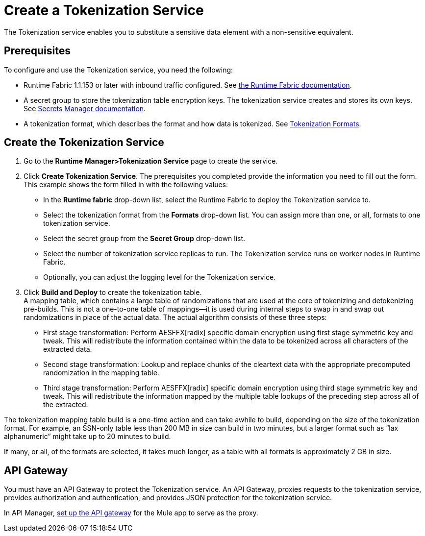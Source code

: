 = Create a Tokenization Service

The Tokenization service enables you to substitute a sensitive data element with a non-sensitive equivalent.

== Prerequisites

To configure and use the Tokenization service, you need the following:

* Runtime Fabric 1.1.153 or later with inbound traffic configured. See xref:1.2@runtime-fabric::index.adoc[the Runtime Fabric documentation].
* A secret group to store the tokenization table encryption keys. The tokenization service creates and stores its own keys. See xref:asm-secret-group-concept.adoc[Secrets Manager documentation].
* A tokenization format, which describes the format and how data is tokenized. See xref:tokenization-formats.adoc[Tokenization Formats].

== Create the Tokenization Service

. Go to the *Runtime Manager­>Tokenization Service* page to create the service.
. Click *Create Tokenization Service*. The prerequisites you completed provide the information you need to fill out the form. This example shows the form filled in with the following values: +
  * In the *Runtime fabric* drop-down list, select the Runtime Fabric to deploy the Tokenization service to.
  * Select the tokenization format from the *Formats* drop-down list. You can assign more than one, or all, formats to one tokenization service.
  * Select the secret group from the *Secret Group* drop-down list.
  * Select the number of tokenization service replicas to run. The Tokenization service runs on worker nodes in Runtime Fabric.
  * Optionally, you can adjust the logging level for the Tokenization service.
. Click *Build and Deploy* to create the tokenization table. +
A mapping table, which contains a large table of randomizations that are used at the core of tokenizing and detokenizing pre-builds. This is not a one-to-one table of mappings--it is used during internal steps to swap in and swap out randomizations in place of the actual data. The actual algorithm consists of these three steps:
  ** First stage transformation: Perform AES­FFX[radix] specific domain encryption using first stage symmetric key and tweak. This will redistribute the information contained within the data to be tokenized across all characters of the extracted data.
  ** Second stage transformation: Look­up and replace chunks of the clear­text data with the appropriate precomputed randomization in the mapping table.
  ** Third stage transformation: Perform AES­FFX[radix] specific domain encryption using third stage symmetric key and tweak. This will redistribute the information mapped by the multiple table look­ups of the preceding step across all of the extracted.

The tokenization mapping table build is a one-time action and can take awhile to build, depending on the size of the tokenization format. For example, an SSN-only table less than 200 MB in size can build in two minutes, but a larger format such as “lax alphanumeric” might take up to 20 minutes to build.

If many, or all, of the formats are selected, it takes much longer, as a table with all formats is approximately 2 GB in size.

== API Gateway

You must have an API Gateway to protect the Tokenization service. An API Gateway, proxies requests to the tokenization service, provides authorization and authentication, and provides JSON protection for the tokenization service.

In API Manager, xref:2.x@api-manager::getting-started-proxy.adoc[set up the API gateway] for the Mule app to serve as the proxy.

